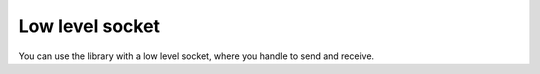 Low level socket
================

You can use the library with a low level socket, where you handle to send and receive.

.. code-block:: python
    :caption: Sending data
    :name: Sending data

    from rawsocketpy import RawSocket

    # 0xEEFA is the ethertype
    # The most common are available here: https://en.wikipedia.org/wiki/EtherType
    # The full official list is available here: https://regauth.standards.ieee.org/standards-ra-web/pub/view.html#registries 
    # Direct link: https://standards.ieee.org/develop/regauth/ethertype/eth.csv
    # You can use whatever you want but using a already use type can have unexpected behaviour.
    sock = RawSocket("wlp2s0", 0xEEFA)

    sock.send("some data") # Broadcast "some data" with an ethertype of 0xEEFA

    sock.send("personal data", dest="\xAA\xBB\xCC\xDD\xEE\xFF") # Send "personal data to \xAA\xBB\xCC\xDD\xEE\xFF with an ether type of 0xEEFA

    sock.send("other data", ethertype="\xEE\xFF") # Broadcast "other data" with an ether type of 0xEEFF


.. code-block:: python
    :caption: Receiving data
    :name: Receiving data

    from rawsocketpy import RawSocket, to_str

    sock = RawSocket("wlp2s0", 0xEEFA)
    packet = sock.recv()
    # The type of packet is RawPacket() which allows pretty printing and unmarshal the raw data.

    # If you are using Python2, all data is encoded as unicode strings "\x01.." while Python3 uses bytearray.

    print(packet) # Pretty print
    packet.dest   # string "\xFF\xFF\xFF\xFF\xFF\xFF" or bytearray(b"\xFF\xFF\xFF\xFF\xFF\xFF")
    packet.src    # string "\x12\x12\x12\x12\x12\x13" or bytearray(b"\x12\x12\x12\x12\x12\x13")
    packet.type   # string "\xEE\xFA" or bytearray([b"\xEE\xFA"]
    packegt.data  # string "some data" or bytearray(b"some data"]

    print(to_str(packet.dest))     # Human readable MAC:  FF:FF:FF:FF:FF:FF
    print(to_str(packet.type, "")) # Human readable type: EEFA
